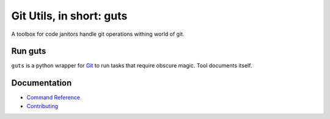 Git Utils, in short: guts
=========================

A toolbox for code janitors handle git operations withing world of git.

Run guts
--------
``guts`` is a python wrapper for `Git <https://git-scm.com/>`__ to run tasks
that require obscure magic. Tool documents itself.

Documentation
-------------
- `Command Reference <docs/COMMANDS.rst>`__
- `Contributing <CONTRIBUTING.rst>`__
